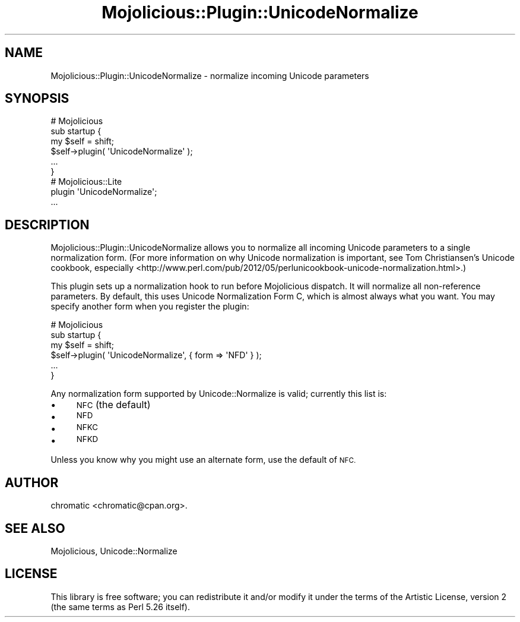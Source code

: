 .\" Automatically generated by Pod::Man 4.14 (Pod::Simple 3.40)
.\"
.\" Standard preamble:
.\" ========================================================================
.de Sp \" Vertical space (when we can't use .PP)
.if t .sp .5v
.if n .sp
..
.de Vb \" Begin verbatim text
.ft CW
.nf
.ne \\$1
..
.de Ve \" End verbatim text
.ft R
.fi
..
.\" Set up some character translations and predefined strings.  \*(-- will
.\" give an unbreakable dash, \*(PI will give pi, \*(L" will give a left
.\" double quote, and \*(R" will give a right double quote.  \*(C+ will
.\" give a nicer C++.  Capital omega is used to do unbreakable dashes and
.\" therefore won't be available.  \*(C` and \*(C' expand to `' in nroff,
.\" nothing in troff, for use with C<>.
.tr \(*W-
.ds C+ C\v'-.1v'\h'-1p'\s-2+\h'-1p'+\s0\v'.1v'\h'-1p'
.ie n \{\
.    ds -- \(*W-
.    ds PI pi
.    if (\n(.H=4u)&(1m=24u) .ds -- \(*W\h'-12u'\(*W\h'-12u'-\" diablo 10 pitch
.    if (\n(.H=4u)&(1m=20u) .ds -- \(*W\h'-12u'\(*W\h'-8u'-\"  diablo 12 pitch
.    ds L" ""
.    ds R" ""
.    ds C` ""
.    ds C' ""
'br\}
.el\{\
.    ds -- \|\(em\|
.    ds PI \(*p
.    ds L" ``
.    ds R" ''
.    ds C`
.    ds C'
'br\}
.\"
.\" Escape single quotes in literal strings from groff's Unicode transform.
.ie \n(.g .ds Aq \(aq
.el       .ds Aq '
.\"
.\" If the F register is >0, we'll generate index entries on stderr for
.\" titles (.TH), headers (.SH), subsections (.SS), items (.Ip), and index
.\" entries marked with X<> in POD.  Of course, you'll have to process the
.\" output yourself in some meaningful fashion.
.\"
.\" Avoid warning from groff about undefined register 'F'.
.de IX
..
.nr rF 0
.if \n(.g .if rF .nr rF 1
.if (\n(rF:(\n(.g==0)) \{\
.    if \nF \{\
.        de IX
.        tm Index:\\$1\t\\n%\t"\\$2"
..
.        if !\nF==2 \{\
.            nr % 0
.            nr F 2
.        \}
.    \}
.\}
.rr rF
.\" ========================================================================
.\"
.IX Title "Mojolicious::Plugin::UnicodeNormalize 3"
.TH Mojolicious::Plugin::UnicodeNormalize 3 "2017-07-26" "perl v5.32.0" "User Contributed Perl Documentation"
.\" For nroff, turn off justification.  Always turn off hyphenation; it makes
.\" way too many mistakes in technical documents.
.if n .ad l
.nh
.SH "NAME"
Mojolicious::Plugin::UnicodeNormalize \- normalize incoming Unicode parameters
.SH "SYNOPSIS"
.IX Header "SYNOPSIS"
.Vb 4
\&    # Mojolicious
\&    sub startup {
\&        my $self = shift;
\&        $self\->plugin( \*(AqUnicodeNormalize\*(Aq );
\&
\&        ...
\&    }
\&
\&    # Mojolicious::Lite
\&    plugin \*(AqUnicodeNormalize\*(Aq;
\&
\&    ...
.Ve
.SH "DESCRIPTION"
.IX Header "DESCRIPTION"
Mojolicious::Plugin::UnicodeNormalize allows you to normalize all incoming
Unicode parameters to a single normalization form. (For more information on why
Unicode normalization is important, see Tom Christiansen's Unicode cookbook,
especially
<http://www.perl.com/pub/2012/05/perlunicookbook\-unicode\-normalization.html>.)
.PP
This plugin sets up a normalization hook to run before Mojolicious dispatch. It
will normalize all non-reference parameters. By default, this uses Unicode
Normalization Form C, which is almost always what you want. You may specify
another form when you register the plugin:
.PP
.Vb 4
\&    # Mojolicious
\&    sub startup {
\&        my $self = shift;
\&        $self\->plugin( \*(AqUnicodeNormalize\*(Aq, { form => \*(AqNFD\*(Aq } );
\&
\&        ...
\&    }
.Ve
.PP
Any normalization form supported by Unicode::Normalize is valid; currently
this list is:
.IP "\(bu" 4
\&\s-1NFC\s0 (the default)
.IP "\(bu" 4
\&\s-1NFD\s0
.IP "\(bu" 4
\&\s-1NFKC\s0
.IP "\(bu" 4
\&\s-1NFKD\s0
.PP
Unless you know why you might use an alternate form, use the default of \s-1NFC.\s0
.SH "AUTHOR"
.IX Header "AUTHOR"
chromatic <chromatic@cpan.org>.
.SH "SEE ALSO"
.IX Header "SEE ALSO"
Mojolicious, Unicode::Normalize
.SH "LICENSE"
.IX Header "LICENSE"
This library is free software; you can redistribute it and/or modify it under
the terms of the Artistic License, version 2 (the same terms as Perl 5.26
itself).

